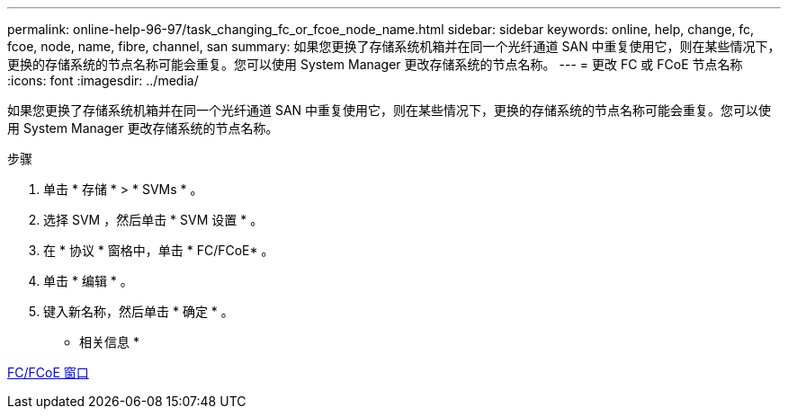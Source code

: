 ---
permalink: online-help-96-97/task_changing_fc_or_fcoe_node_name.html 
sidebar: sidebar 
keywords: online, help, change, fc, fcoe, node, name, fibre, channel, san 
summary: 如果您更换了存储系统机箱并在同一个光纤通道 SAN 中重复使用它，则在某些情况下，更换的存储系统的节点名称可能会重复。您可以使用 System Manager 更改存储系统的节点名称。 
---
= 更改 FC 或 FCoE 节点名称
:icons: font
:imagesdir: ../media/


[role="lead"]
如果您更换了存储系统机箱并在同一个光纤通道 SAN 中重复使用它，则在某些情况下，更换的存储系统的节点名称可能会重复。您可以使用 System Manager 更改存储系统的节点名称。

.步骤
. 单击 * 存储 * > * SVMs * 。
. 选择 SVM ，然后单击 * SVM 设置 * 。
. 在 * 协议 * 窗格中，单击 * FC/FCoE* 。
. 单击 * 编辑 * 。
. 键入新名称，然后单击 * 确定 * 。


* 相关信息 *

xref:reference_configurationprotocolsfcp.adoc[FC/FCoE 窗口]
